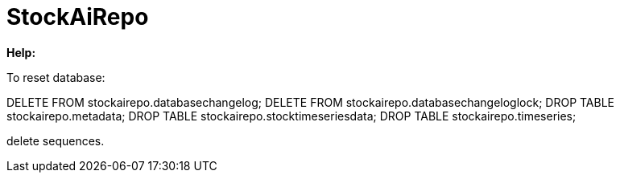 
# StockAiRepo


*Help:*

To reset database:

DELETE FROM stockairepo.databasechangelog;
DELETE FROM stockairepo.databasechangeloglock;
DROP TABLE stockairepo.metadata;
DROP TABLE stockairepo.stocktimeseriesdata;
DROP TABLE stockairepo.timeseries;


delete sequences.